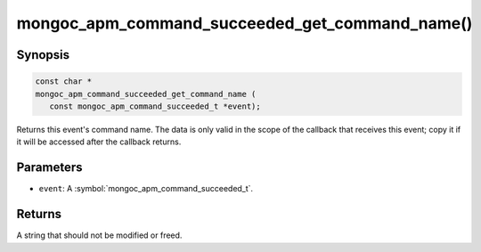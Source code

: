 .. _mongoc_apm_command_succeeded_get_command_name

mongoc_apm_command_succeeded_get_command_name()
===============================================

Synopsis
--------

.. code-block:: c

  const char *
  mongoc_apm_command_succeeded_get_command_name (
     const mongoc_apm_command_succeeded_t *event);

Returns this event's command name. The data is only valid in the scope of the callback that receives this event; copy it if it will be accessed after the callback returns.

Parameters
----------

* ``event``: A :symbol:`mongoc_apm_command_succeeded_t`.

Returns
-------

A string that should not be modified or freed.

.. seealso::

  | :doc:`Introduction to Application Performance Monitoring <application-performance-monitoring>`

